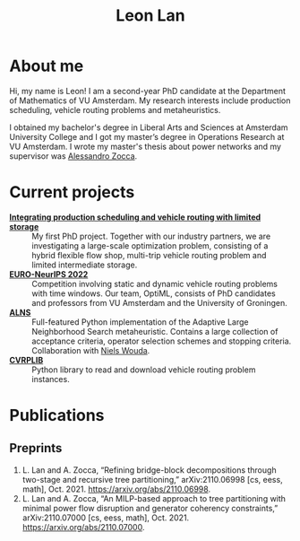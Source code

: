 #+TITLE: Leon Lan
#+OPTIONS: toc:nil

* About me
#+ATTR_HTML: :width 294px :height 304px
[[file:img/LeonLan_HeadshotCropped.jpg]]

Hi, my name is Leon! I am a second-year PhD candidate at the Department of Mathematics of VU Amsterdam. My research interests include production scheduling, vehicle routing problems and metaheuristics.

I obtained my bachelor's degree in Liberal Arts and Sciences at Amsterdam University College and I got my master’s degree in Operations Research at VU Amsterdam. I wrote my master's thesis about power networks and my supervisor was [[https://alessandrozocca.github.io/][Alessandro Zocca]].

@@html:<a href='mailto:l.lan@vu.nl'><i class="fa fa-envelope" style="font-size:24px"></i></a>@@
@@html:<a href='https://www.linkedin.com/in/leonlan/'><i class="fa fa-linkedin" style="font-size:24px"></i></a>@@
@@html:<a href='https://twitter.com/leonlan_'><i class="fa fa-twitter" style="font-size:24px"></i></a>@@
@@html:<a href='https://github.com/leonlan'><i class="fa fa-github" style="font-size:24px"></i></a>@@
@@html:<a href='https://scholar.google.com/citations?user=2yM55FwAAAAJ&hl=en'><i class="fa fa-google" style="font-size:24px"></i></a>@@
@@html:<a href='https://drive.google.com/file/d/1AfrOHoGAMO2yAyKEAroXPrCXXljfBfJZ/view'><i class="fa fa-file-text" style="font-size:24px"></i></a>@@

* Current projects
- *[[https://www.dinalog.nl/project/ai-bipto-artificial-intelligence-boosted-integrated-production-and-transport-optimization/][Integrating production scheduling and vehicle routing with limited storage]]* :: My first PhD project. Together with our industry partners, we are investigating a large-scale optimization problem, consisting of a hybrid flexible flow shop, multi-trip vehicle routing problem and limited intermediate storage.
- *[[https://euro-neurips-vrp-2022.challenges.ortec.com/][EURO-NeurIPS 2022]]* :: Competition involving static and dynamic vehicle routing problems with time windows. Our team, OptiML, consists of PhD candidates and professors from VU Amsterdam and the University of Groningen.
- *[[https://github.com/N-Wouda/ALNS][ALNS]]* :: Full-featured Python implementation of the Adaptive Large Neighborhood Search metaheuristic. Contains a large collection of acceptance criteria, operator selection schemes and stopping criteria. Collaboration with [[https://nielswouda.com/][Niels Wouda]].
- *[[https://github.com/leonlan/CVRPLIB][CVRPLIB]]* :: Python library to read and download vehicle routing problem instances.



* Publications
# ** Published
** Preprints
1. L. Lan and A. Zocca, “Refining bridge-block decompositions through two-stage and recursive tree partitioning,” arXiv:2110.06998 [cs, eess, math], Oct. 2021. https://arxiv.org/abs/2110.06998.
2. L. Lan and A. Zocca, “An MILP-based approach to tree partitioning with minimal power flow disruption and generator coherency constraints,” arXiv:2110.07000 [cs, eess, math], Oct. 2021. https://arxiv.org/abs/2110.07000.

   # Other style that doesn't work because of newlines:
   # An MILP-based approach to tree partitioning with minimal power flow disruption and generator coherency constraints
    # Leon Lan, Alessandro Zocca
    # Submited to PSCC 2022, 22nd Power Systems Computations Conference, Porto, Portugal, October 2021

# * Teaching
# *** AY 21-22
# I'm assisting in the following courses:
# - [[https://studiegids.vu.nl/en/Bachelor/2021-2022/business-analytics/X_400645][Project Big Data]]
# - [[https://studiegids.vu.nl/en/Master/2021-2022/business-analytics/X_400422][Optimization of Business Processes]]
# - [[https://studiegids.vu.nl/en/Bachelor/2021-2022/business-analytics/X_400618][Operations Research]]
# - [[https://studiegids.vu.nl/en/Master/2021-2022/business-analytics/XM_0051][Mathematical Optimization]]
# - [[https://studiegids.vu.nl/en/Master/2021-2022/business-analytics/X_400392][Applied Stochastic Modeling]]

# *** AY 20-21
# - Mathematical Optimization
# - Statistics for Science

# * Blog
# - [[./blog/recommended_or_media.org][Recommended Blogs, Podcasts and Seminars for PhD Candidates in Operations Research]]
# - [[./blog/research_tech_stack.org][Research tech stack]]
